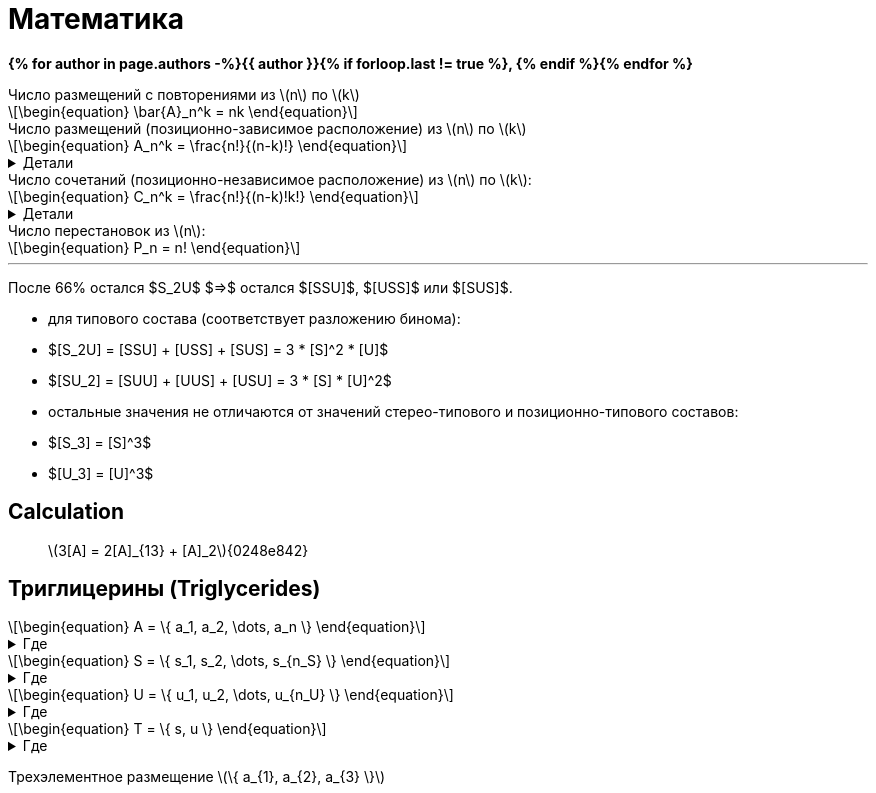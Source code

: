 = {page-title}
:eqnums:
:nofooter:
:showtitle:
:stem: latexmath
:page-authors: ["Казаков Г.В.", "Сидоров Р.А."]
:page-doi: Математика
:page-liquid:
:page-title: Математика
:details: Детали
:where: Где

*{% for author in page.authors -%}{{ author }}{% if forloop.last != true %}, {% endif %}{% endfor %}*

.Число размещений с повторениями из stem:[n] по stem:[k]
[stem]
++++
\begin{equation}
    \bar{A}_n^k = nk
\end{equation}
++++

.Число размещений (позиционно-зависимое расположение) из stem:[n] по stem:[k]
[stem]
++++
\begin{equation}
    A_n^k = \frac{n!}{(n-k)!}
\end{equation}
++++
.{details}
[%collapsible]
=====
У нас есть stem:[k] предметов и stem:[n] свободных мест. Тогда разместить первый предмет мы сможем stem:[n] способами, второй: stem:[n-1], третий: stem:[n-2], ... stem:[k]-й: stem:[n-k+1]. Получаем stem:[N = n(n-1)(n-2)\cdot...\cdot(n-k+1)]; для удобства эту формулу представляют в виде stem:[\frac{n!}{(n-k)!}].
=====

.Число сочетаний (позиционно-независимое расположение) из stem:[n] по stem:[k]:
[stem]
++++
\begin{equation}
    C_n^k = \frac{n!}{(n-k)!k!}
\end{equation}
++++
.{details}
[%collapsible]
=====
Отличие размещения от сочетания в том, что элементы сочетания позиционно-независимы т.е., если мы поменяем любые из элементов местами, это будет тот же способ, что и прежде. Количество способов перестановки stem:[k] элементов между собой равно stem:[k!], отсюда и получаем формулу stem:[\frac{n!}{(n-k)!k!}]
=====

.Число перестановок из stem:[n]:
[stem]
++++
\begin{equation}
    P_n = n!
\end{equation}
++++

'''

После 66% остался $S_2U$ $=>$ остался $[SSU]$, $[USS]$ или $[SUS]$.

- для типового состава (соответствует разложению бинома):
- $[S_2U] = [SSU] + [USS] + [SUS] = 3 * [S]^2 * [U]$
- $[SU_2] = [SUU] + [UUS] + [USU] = 3 * [S] * [U]^2$
- остальные значения не отличаются от значений стерео-типового и
позиционно-типового составов:
- $[S_3] = [S]^3$
- $[U_3] = [U]^3$

== Calculation

> stem:[3[A\] = 2[A\]_{13} + [A\]_2]{0248e842}

== Триглицерины (Triglycerides)

[stem]
++++
\begin{equation}
    A = \{ a_1, a_2, \dots, a_n \}
\end{equation}
++++
.{where}
[%collapsible]
====
* stem:[A] -- множество, представляющее виды stem:[FA];
* stem:[n] -- количество элементов множества stem:[A];
* stem:[a_i] -- i-й элемент множества stem:[A].
====

[stem]
++++
\begin{equation}
    S = \{ s_1, s_2, \dots, s_{n_S} \}
\end{equation}
++++
.{where}
[%collapsible]
====
* stem:[S] -- подмножество множества stem:[A], представляющее только насыщенные stem:[FA];
* stem:[n_S] -- количество элементов множества stem:[S].
====

[stem]
++++
\begin{equation}
    U = \{ u_1, u_2, \dots, u_{n_U} \}
\end{equation}
++++
.{where}
[%collapsible]
====
* stem:[U] -- подмножество множества stem:[A], представляющее только ненасыщенные stem:[FA];
* stem:[n_U] -- количество элементов множества stem:[U].
====

[stem]
++++
\begin{equation}
    T = \{ s, u \}
\end{equation}
++++
.{where}
[%collapsible]
====
* stem:[T] -- множество из двух элементов, представляющее типы элементов множества stem:[A].
====

Трехэлементное размещение stem:[\{ a_{1}, a_{2}, a_{3} \}]

